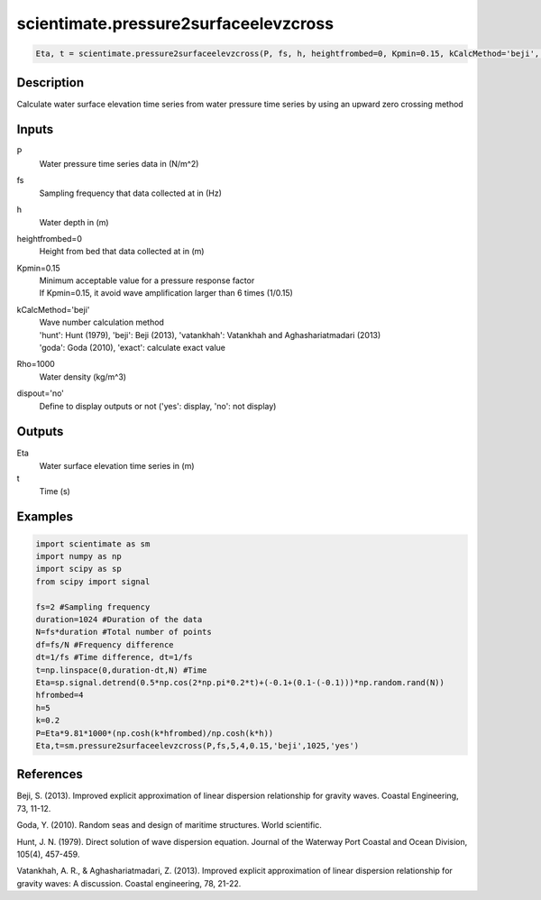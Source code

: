 .. ++++++++++++++++++++++++++++++++YA LATIF++++++++++++++++++++++++++++++++++
.. +                                                                        +
.. + ScientiMate                                                            +
.. + Earth-Science Data Analysis Library                                    +
.. +                                                                        +
.. + Developed by: Arash Karimpour                                          +
.. + Contact     : www.arashkarimpour.com                                   +
.. + Developed/Updated (yyyy-mm-dd): 2017-04-01                             +
.. +                                                                        +
.. ++++++++++++++++++++++++++++++++++++++++++++++++++++++++++++++++++++++++++

scientimate.pressure2surfaceelevzcross
======================================

.. code:: python

    Eta, t = scientimate.pressure2surfaceelevzcross(P, fs, h, heightfrombed=0, Kpmin=0.15, kCalcMethod='beji', Rho=1000, dispout='no')

Description
-----------

Calculate water surface elevation time series from water pressure time series by using an upward zero crossing method

Inputs
------

P
    Water pressure time series data in (N/m^2)
fs
    Sampling frequency that data collected at in (Hz)
h
    Water depth in (m)
heightfrombed=0
    Height from bed that data collected at in (m)
Kpmin=0.15
    | Minimum acceptable value for a pressure response factor
    | If Kpmin=0.15, it avoid wave amplification larger than 6 times (1/0.15)
kCalcMethod='beji'
    | Wave number calculation method 
    | 'hunt': Hunt (1979), 'beji': Beji (2013), 'vatankhah': Vatankhah and Aghashariatmadari (2013) 
    | 'goda': Goda (2010), 'exact': calculate exact value 
Rho=1000
    Water density (kg/m^3)
dispout='no'
    Define to display outputs or not ('yes': display, 'no': not display)

Outputs
-------

Eta
    Water surface elevation time series in (m)
t
    Time (s)

Examples
--------

.. code:: python

    import scientimate as sm
    import numpy as np
    import scipy as sp
    from scipy import signal

    fs=2 #Sampling frequency
    duration=1024 #Duration of the data
    N=fs*duration #Total number of points
    df=fs/N #Frequency difference 
    dt=1/fs #Time difference, dt=1/fs
    t=np.linspace(0,duration-dt,N) #Time
    Eta=sp.signal.detrend(0.5*np.cos(2*np.pi*0.2*t)+(-0.1+(0.1-(-0.1)))*np.random.rand(N))
    hfrombed=4
    h=5
    k=0.2
    P=Eta*9.81*1000*(np.cosh(k*hfrombed)/np.cosh(k*h))
    Eta,t=sm.pressure2surfaceelevzcross(P,fs,5,4,0.15,'beji',1025,'yes')

References
----------

Beji, S. (2013). 
Improved explicit approximation of linear dispersion relationship for gravity waves. 
Coastal Engineering, 73, 11-12.

Goda, Y. (2010). 
Random seas and design of maritime structures. 
World scientific.

Hunt, J. N. (1979). 
Direct solution of wave dispersion equation. 
Journal of the Waterway Port Coastal and Ocean Division, 105(4), 457-459.

Vatankhah, A. R., & Aghashariatmadari, Z. (2013). 
Improved explicit approximation of linear dispersion relationship for gravity waves: A discussion. 
Coastal engineering, 78, 21-22.

.. License & Disclaimer
.. --------------------
..
.. Copyright (c) 2020 Arash Karimpour
..
.. http://www.arashkarimpour.com
..
.. THE SOFTWARE IS PROVIDED "AS IS", WITHOUT WARRANTY OF ANY KIND, EXPRESS OR
.. IMPLIED, INCLUDING BUT NOT LIMITED TO THE WARRANTIES OF MERCHANTABILITY,
.. FITNESS FOR A PARTICULAR PURPOSE AND NONINFRINGEMENT. IN NO EVENT SHALL THE
.. AUTHORS OR COPYRIGHT HOLDERS BE LIABLE FOR ANY CLAIM, DAMAGES OR OTHER
.. LIABILITY, WHETHER IN AN ACTION OF CONTRACT, TORT OR OTHERWISE, ARISING FROM,
.. OUT OF OR IN CONNECTION WITH THE SOFTWARE OR THE USE OR OTHER DEALINGS IN THE
.. SOFTWARE.
